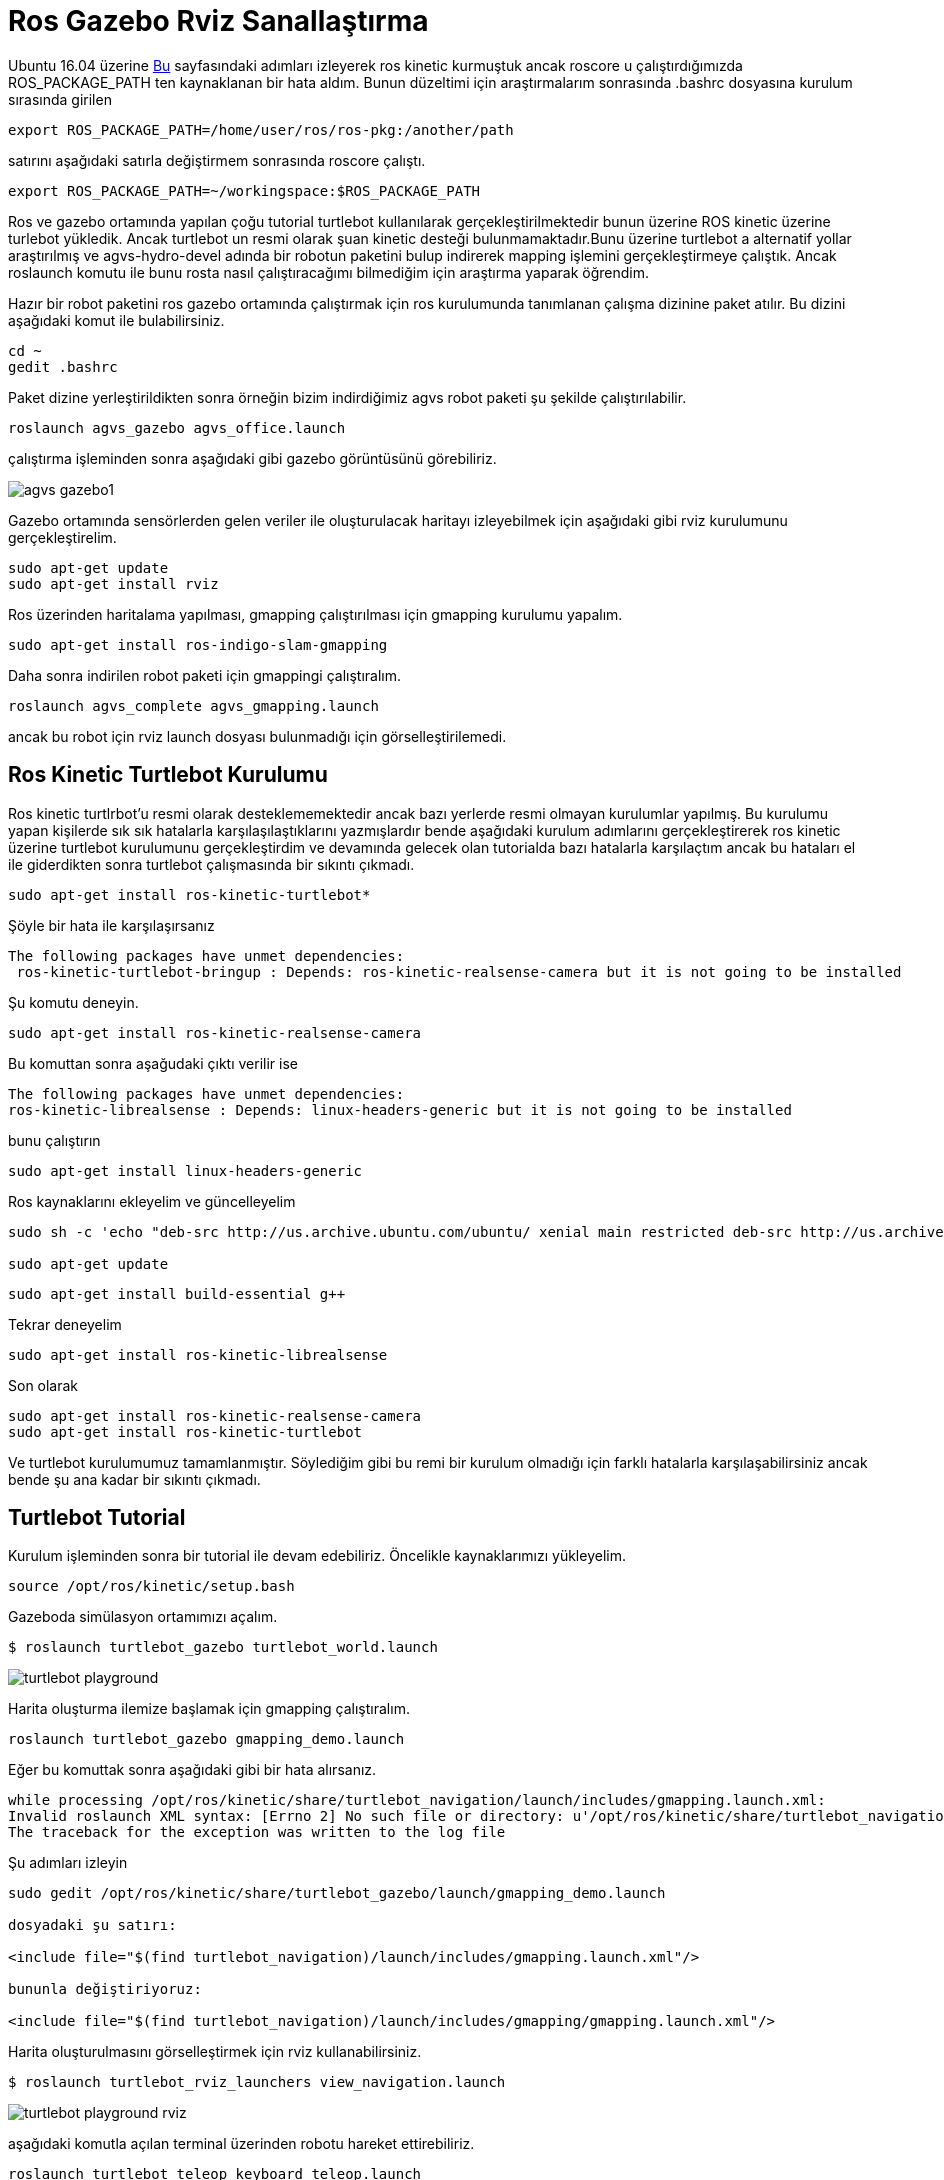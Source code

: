 = Ros Gazebo Rviz Sanallaştırma

Ubuntu 16.04 üzerine http://yapbenzet.kocaeli.edu.tr/ros-kurulumu/[Bu] sayfasındaki adımları izleyerek ros kinetic kurmuştuk ancak roscore u çalıştırdığımızda ROS_PACKAGE_PATH ten kaynaklanan bir hata aldım. Bunun düzeltimi için araştırmalarım sonrasında .bashrc dosyasına kurulum sırasında girilen

[source,]
----
export ROS_PACKAGE_PATH=/home/user/ros/ros-pkg:/another/path
----
  
satırını aşağıdaki satırla değiştirmem sonrasında roscore çalıştı.
[source,]
----
export ROS_PACKAGE_PATH=~/workingspace:$ROS_PACKAGE_PATH

----

Ros ve gazebo ortamında yapılan çoğu tutorial turtlebot kullanılarak gerçekleştirilmektedir bunun üzerine ROS kinetic üzerine turlebot yükledik. Ancak turtlebot un resmi olarak şuan kinetic desteği bulunmamaktadır.Bunu üzerine turtlebot a alternatif yollar araştırılmış ve agvs-hydro-devel adında bir robotun paketini bulup indirerek mapping işlemini gerçekleştirmeye çalıştık. Ancak roslaunch komutu ile bunu rosta nasıl çalıştıracağımı bilmediğim için araştırma yaparak öğrendim. 

Hazır bir robot paketini ros gazebo ortamında çalıştırmak için ros kurulumunda tanımlanan çalışma dizinine paket atılır. Bu dizini aşağıdaki komut ile bulabilirsiniz.

[source,]
----
cd ~
gedit .bashrc
----

Paket dizine yerleştirildikten sonra örneğin bizim indirdiğimiz agvs robot paketi şu şekilde çalıştırılabilir.
[source,]
----
roslaunch agvs_gazebo agvs_office.launch
----
çalıştırma işleminden sonra aşağıdaki gibi gazebo görüntüsünü görebiliriz.

image::agvs_gazebo1.png[]



Gazebo ortamında sensörlerden gelen veriler ile oluşturulacak haritayı izleyebilmek için aşağıdaki gibi rviz kurulumunu gerçekleştirelim.

[source,]
----
sudo apt-get update
sudo apt-get install rviz
----

Ros üzerinden haritalama yapılması, gmapping çalıştırılması için gmapping kurulumu yapalım.
[source,]
----
sudo apt-get install ros-indigo-slam-gmapping
----

Daha sonra indirilen robot paketi için gmappingi çalıştıralım.

[source,]
----
roslaunch agvs_complete agvs_gmapping.launch
----

ancak bu robot için rviz launch dosyası bulunmadığı için görselleştirilemedi.

== Ros Kinetic Turtlebot Kurulumu

Ros kinetic turtlrbot'u resmi olarak desteklememektedir ancak bazı yerlerde resmi olmayan kurulumlar yapılmış. Bu kurulumu yapan kişilerde sık sık hatalarla karşılaşılaştıklarını yazmışlardır bende aşağıdaki kurulum adımlarını gerçekleştirerek ros kinetic üzerine turtlebot kurulumunu gerçekleştirdim ve devamında gelecek olan tutorialda bazı hatalarla karşılaçtım ancak bu hataları el ile giderdikten sonra turtlebot çalışmasında bir sıkıntı çıkmadı.

[source,]
----
sudo apt-get install ros-kinetic-turtlebot*
----
Şöyle bir hata ile karşılaşırsanız
[source,]
----
The following packages have unmet dependencies:
 ros-kinetic-turtlebot-bringup : Depends: ros-kinetic-realsense-camera but it is not going to be installed
----
Şu komutu deneyin.

----
sudo apt-get install ros-kinetic-realsense-camera
----
Bu komuttan sonra aşağudaki çıktı verilir ise
[source,java]
----
The following packages have unmet dependencies:
ros-kinetic-librealsense : Depends: linux-headers-generic but it is not going to be installed
----

bunu çalıştırın

----
sudo apt-get install linux-headers-generic
----

Ros kaynaklarını ekleyelim ve güncelleyelim

[source,]
----
sudo sh -c 'echo "deb-src http://us.archive.ubuntu.com/ubuntu/ xenial main restricted deb-src http://us.archive.ubuntu.com/ubuntu/ xenial-updates main restricted deb-src http://us.archive.ubuntu.com/ubuntu/ xenial-backports main restricted universe multiverse deb-src http://security.ubuntu.com/ubuntu xenial-security main restricted" > \ /etc/apt/sources.list.d/official-source-repositories.list'

sudo apt-get update
----

[source,]
----
sudo apt-get install build-essential g++
----

Tekrar deneyelim

[source,]
----
sudo apt-get install ros-kinetic-librealsense
----

Son olarak

[source,java]
----
sudo apt-get install ros-kinetic-realsense-camera
sudo apt-get install ros-kinetic-turtlebot
----
Ve turtlebot kurulumumuz tamamlanmıştır. Söylediğim gibi bu remi bir kurulum olmadığı için farklı hatalarla karşılaşabilirsiniz ancak bende şu ana kadar bir sıkıntı çıkmadı.

== Turtlebot Tutorial

Kurulum işleminden sonra bir tutorial ile devam edebiliriz. Öncelikle kaynaklarımızı yükleyelim.

[source,]
----
source /opt/ros/kinetic/setup.bash
----

Gazeboda simülasyon ortamımızı açalım.
[source,]
----

$ roslaunch turtlebot_gazebo turtlebot_world.launch
 
----
image::turtlebot_playground.png[]

Harita oluşturma ilemize başlamak için gmapping çalıştıralım.
[source,]
----
roslaunch turtlebot_gazebo gmapping_demo.launch
----

Eğer bu komuttak sonra aşağıdaki gibi bir hata alırsanız.

[source,]
----
while processing /opt/ros/kinetic/share/turtlebot_navigation/launch/includes/gmapping.launch.xml:
Invalid roslaunch XML syntax: [Errno 2] No such file or directory: u'/opt/ros/kinetic/share/turtlebot_navigation/launch/includes/gmapping.launch.xml'
The traceback for the exception was written to the log file
----
Şu adımları izleyin
[source,]
----
sudo gedit /opt/ros/kinetic/share/turtlebot_gazebo/launch/gmapping_demo.launch

dosyadaki şu satırı:

<include file="$(find turtlebot_navigation)/launch/includes/gmapping.launch.xml"/>

bununla değiştiriyoruz:

<include file="$(find turtlebot_navigation)/launch/includes/gmapping/gmapping.launch.xml"/>

----

Harita oluşturulmasını görselleştirmek için rviz kullanabilirsiniz.
[source,]
----
$ roslaunch turtlebot_rviz_launchers view_navigation.launch
----

image::turtlebot_playground_rviz.png[]


aşağıdaki komutla açılan terminal üzerinden robotu hareket ettirebiliriz.

[source,]
----
roslaunch turtlebot_teleop keyboard_teleop.launch
----

Son olarak haritamızı kaydedelim
[source,]
----
$ rosrun map_server map_saver -f <harita adı>
----


  

== Turtlebot3

http://spectrum.ieee.org/automaton/robotics/robotics-hardware/review-robotis-turtlebot-3[Bu kaynakta] Turtlebot3 ubuntu 16.04 ve ros kinetic in son sürümünü desteklediği yazmaktadır.

http://turtlebot3.readthedocs.io/en/latest/simulation.html#gazebo-3d[Bu kaynakta] ise turtlebot3 için gazebo ortamında sanallaştırmayla ilgili bir örnek mevcut.

http://turtlebot3.robotis.com/en/latest/index.html




=== HLS-LFCD LDS

http://turtlebot3.readthedocs.io/en/latest/appendix_lds.html#overview

Aşağıdaki linkten sensör kaynaklarını indirdim ve ros package path'e attım

https://github.com/ROBOTIS-GIT/hls_lfcd_lds_driver

linktede anlatıldığı gibi rosta çalıştırmak için şu komutları denedim

[source,]
----
s@su:~$ roslaunch hls_lfcd_lds_driver hlds_laser.launch
----

ancak aşağıdaki hatayı verdi
[source,]
----

multiple files named [hlds_laser.launch] in package [hls_lfcd_lds_driver]:
- /opt/ros/kinetic/share/hls_lfcd_lds_driver/launch/hlds_laser.launch
- /home/s/workingspace/hls_lfcd_lds_driver/launch/hlds_laser.launch
Please specify full path instead
The traceback for the exception was written to the log file
----

[source,]
----
s@su:~$ roslaunch hls_lfcd_lds_driver view_hlds_laser.launch

----
[source,]
----
multiple files named [view_hlds_laser.launch] in package [hls_lfcd_lds_driver]:
- /opt/ros/kinetic/share/hls_lfcd_lds_driver/launch/view_hlds_laser.launch
- /home/s/workingspace/hls_lfcd_lds_driver/launch/view_hlds_laser.launch
Please specify full path instead
The traceback for the exception was written to the log file
----



